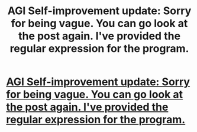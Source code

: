 #+TITLE: AGI Self-improvement update: Sorry for being vague. You can go look at the post again. I've provided the regular expression for the program.

* [[https://www.reddit.com/r/rational/comments/3cz45l/heres_how_to_recursively_selfimprove_this_isnt/][AGI Self-improvement update: Sorry for being vague. You can go look at the post again. I've provided the regular expression for the program.]]
:PROPERTIES:
:Author: AGIGuy
:Score: 0
:DateUnix: 1436681519.0
:DateShort: 2015-Jul-12
:END:
